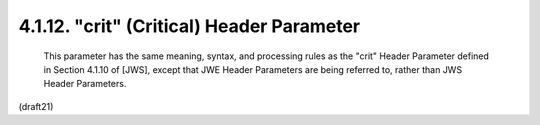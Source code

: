 .. _jwe.crit:

4.1.12. "crit" (Critical) Header Parameter
^^^^^^^^^^^^^^^^^^^^^^^^^^^^^^^^^^^^^^^^^^^^^^^^


   This parameter has the same meaning, syntax, and processing rules as
   the "crit" Header Parameter defined in Section 4.1.10 of [JWS],
   except that JWE Header Parameters are being referred to, rather than
   JWS Header Parameters.


(draft21)
